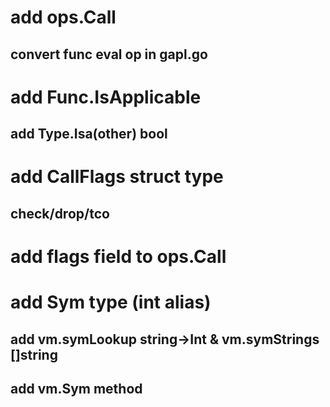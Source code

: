 * add ops.Call
** convert func eval op in gapl.go
* add Func.IsApplicable
** add Type.Isa(other) bool
* add CallFlags struct type
** check/drop/tco
* add flags field to ops.Call
* add Sym type (int alias)
** add vm.symLookup string->Int & vm.symStrings []string
** add vm.Sym method
